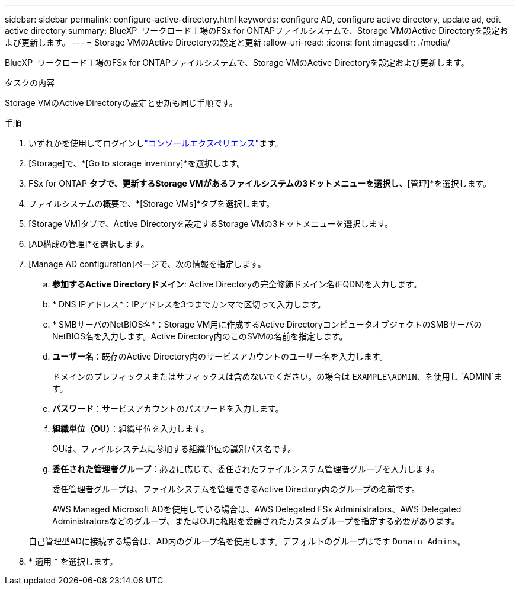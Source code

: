 ---
sidebar: sidebar 
permalink: configure-active-directory.html 
keywords: configure AD, configure active directory, update ad, edit active directory 
summary: BlueXP  ワークロード工場のFSx for ONTAPファイルシステムで、Storage VMのActive Directoryを設定および更新します。 
---
= Storage VMのActive Directoryの設定と更新
:allow-uri-read: 
:icons: font
:imagesdir: ./media/


[role="lead"]
BlueXP  ワークロード工場のFSx for ONTAPファイルシステムで、Storage VMのActive Directoryを設定および更新します。

.タスクの内容
Storage VMのActive Directoryの設定と更新も同じ手順です。

.手順
. いずれかを使用してログインしlink:https://docs.netapp.com/us-en/workload-setup-admin/console-experiences.html["コンソールエクスペリエンス"^]ます。
. [Storage]で、*[Go to storage inventory]*を選択します。
. FSx for ONTAP *タブで、更新するStorage VMがあるファイルシステムの3ドットメニューを選択し、*[管理]*を選択します。
. ファイルシステムの概要で、*[Storage VMs]*タブを選択します。
. [Storage VM]タブで、Active Directoryを設定するStorage VMの3ドットメニューを選択します。
. [AD構成の管理]*を選択します。
. [Manage AD configuration]ページで、次の情報を指定します。
+
.. *参加するActive Directoryドメイン*: Active Directoryの完全修飾ドメイン名(FQDN)を入力します。
.. * DNS IPアドレス*：IPアドレスを3つまでカンマで区切って入力します。
.. * SMBサーバのNetBIOS名*：Storage VM用に作成するActive DirectoryコンピュータオブジェクトのSMBサーバのNetBIOS名を入力します。Active Directory内のこのSVMの名前を指定します。
.. *ユーザー名*：既存のActive Directory内のサービスアカウントのユーザー名を入力します。
+
ドメインのプレフィックスまたはサフィックスは含めないでください。の場合は `EXAMPLE\ADMIN`、を使用し `ADMIN`ます。

.. *パスワード*：サービスアカウントのパスワードを入力します。
.. *組織単位（OU）*：組織単位を入力します。
+
OUは、ファイルシステムに参加する組織単位の識別パス名です。

.. *委任された管理者グループ*：必要に応じて、委任されたファイルシステム管理者グループを入力します。
+
委任管理者グループは、ファイルシステムを管理できるActive Directory内のグループの名前です。

+
AWS Managed Microsoft ADを使用している場合は、AWS Delegated FSx Administrators、AWS Delegated Administratorsなどのグループ、またはOUに権限を委譲されたカスタムグループを指定する必要があります。

+
自己管理型ADに接続する場合は、AD内のグループ名を使用します。デフォルトのグループはです `Domain Admins`。



. * 適用 * を選択します。

